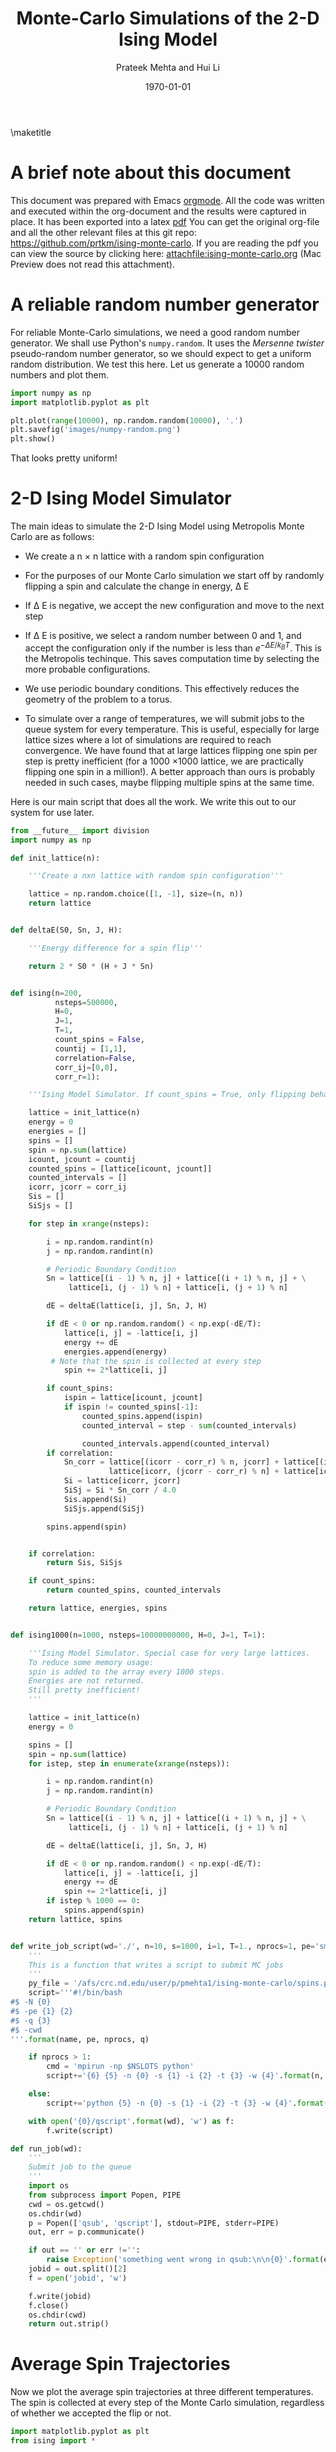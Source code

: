 #+TITLE: Monte-Carlo Simulations of the 2-D Ising Model
#+AUTHOR: Prateek Mehta and Hui Li
#+DATE: \today
#+LATEX_CLASS: cmu-article
#+OPTIONS: ^:{}
#+OPTIONS: toc:nil
#+OPTIONS: tex:t

\maketitle
\tableofcontents

* A brief note about this document
  
This document was prepared with Emacs [[http://orgmode.org][orgmode]]. All the code was written and executed within the org-document and the results were captured in place. It has been exported into a latex [[./ising-monte-carlo.pdf][pdf]] You can get the original org-file and all the other relevant files at this git repo: https://github.com/prtkm/ising-monte-carlo. If you are reading the pdf you can view the source by clicking here: [[attachfile:ising-monte-carlo.org]] (Mac Preview does not read this attachment).


* A reliable random number generator

For reliable Monte-Carlo simulations, we need a good random number generator. We shall use  Python's =numpy.random=. It uses the /Mersenne twister/ pseudo-random number generator, so we should expect to get a uniform random distribution. We test this here. Let us generate a 10000 random numbers and plot them.

#+BEGIN_SRC python
import numpy as np
import matplotlib.pyplot as plt

plt.plot(range(10000), np.random.random(10000), '.')
plt.savefig('images/numpy-random.png')
plt.show()
#+END_SRC

#+RESULTS:

[[./images/numpy-random.png]]

That looks pretty uniform!



* 2-D Ising Model Simulator

The main ideas to simulate the 2-D Ising Model using Metropolis Monte Carlo are as follows:

-  We create a n \times n lattice with a random spin configuration

- For the purposes of our Monte Carlo simulation we start off by randomly flipping a spin and calculate the change in energy, \Delta E

- If \Delta E is negative, we accept the new configuration and move to the next step

- If \Delta E is positive, we select a random number between 0 and 1, and accept the configuration only if the number is less than \(e^{-\Delta E / k_{B}T}\). This is the Metropolis techinque. This saves computation time by selecting the more probable configurations.

- We use periodic boundary conditions. This effectively reduces the geometry of the problem to a torus.

- To simulate over a range of temperatures, we will submit jobs to the queue system for every temperature.  This is useful, especially for large lattice sizes where a lot of simulations are required to reach convergence. We have found that at large lattices flipping one spin per step is pretty inefficient (for a 1000 \times 1000 lattice, we are practically flipping one spin in a million!). A better approach than ours is probably needed in such cases, maybe flipping multiple spins at the same time. 
  
Here is our main script that does all the work. We write this out to our system for use later.
#+BEGIN_SRC python :tangle ising.py
from __future__ import division
import numpy as np

def init_lattice(n):

    '''Create a nxn lattice with random spin configuration'''
    
    lattice = np.random.choice([1, -1], size=(n, n))
    return lattice


def deltaE(S0, Sn, J, H):

    '''Energy difference for a spin flip'''
    
    return 2 * S0 * (H + J * Sn)


def ising(n=200, 
          nsteps=500000,
          H=0,
          J=1,
          T=1,
          count_spins = False,
          countij = [1,1],
          correlation=False,
          corr_ij=[0,0],
          corr_r=1):

    '''Ising Model Simulator. If count_spins = True, only flipping behavior of 1 site is studied.'''
    
    lattice = init_lattice(n)
    energy = 0
    energies = []
    spins = []
    spin = np.sum(lattice)
    icount, jcount = countij
    counted_spins = [lattice[icount, jcount]]
    counted_intervals = []
    icorr, jcorr = corr_ij
    Sis = []
    SiSjs = []
    
    for step in xrange(nsteps):

        i = np.random.randint(n)
        j = np.random.randint(n)

        # Periodic Boundary Condition
        Sn = lattice[(i - 1) % n, j] + lattice[(i + 1) % n, j] + \
             lattice[i, (j - 1) % n] + lattice[i, (j + 1) % n]

        dE = deltaE(lattice[i, j], Sn, J, H)

        if dE < 0 or np.random.random() < np.exp(-dE/T):
            lattice[i, j] = -lattice[i, j]
            energy += dE
            energies.append(energy)
         # Note that the spin is collected at every step
            spin += 2*lattice[i, j]
        
        if count_spins:
            ispin = lattice[icount, jcount]
            if ispin != counted_spins[-1]:
                counted_spins.append(ispin)
                counted_interval = step - sum(counted_intervals)

                counted_intervals.append(counted_interval)
        if correlation:
            Sn_corr = lattice[(icorr - corr_r) % n, jcorr] + lattice[(icorr + corr_r) % n, jcorr] + \
                      lattice[icorr, (jcorr - corr_r) % n] + lattice[icorr, (jcorr + corr_r) % n]
            Si = lattice[icorr, jcorr]
            SiSj = Si * Sn_corr / 4.0
            Sis.append(Si)
            SiSjs.append(SiSj)
            
        spins.append(spin)


    if correlation:
        return Sis, SiSjs
    
    if count_spins:
        return counted_spins, counted_intervals
        
    return lattice, energies, spins
    

def ising1000(n=1000, nsteps=10000000000, H=0, J=1, T=1):

    '''Ising Model Simulator. Special case for very large lattices.
    To reduce some memory usage:
    spin is added to the array every 1000 steps.
    Energies are not returned.
    Still pretty inefficient!
    '''
    
    lattice = init_lattice(n)
    energy = 0

    spins = []
    spin = np.sum(lattice)
    for istep, step in enumerate(xrange(nsteps)):

        i = np.random.randint(n)
        j = np.random.randint(n)

        # Periodic Boundary Condition
        Sn = lattice[(i - 1) % n, j] + lattice[(i + 1) % n, j] + \
             lattice[i, (j - 1) % n] + lattice[i, (j + 1) % n]

        dE = deltaE(lattice[i, j], Sn, J, H)

        if dE < 0 or np.random.random() < np.exp(-dE/T):
            lattice[i, j] = -lattice[i, j]
            energy += dE
            spin += 2*lattice[i, j]
        if istep % 1000 == 0:
            spins.append(spin)
    return lattice, spins


def write_job_script(wd='./', n=10, s=1000, i=1, T=1., nprocs=1, pe='smp', name = 'batch', q = 'long'):
    '''
    This is a function that writes a script to submit MC jobs
    '''
    py_file = '/afs/crc.nd.edu/user/p/pmehta1/ising-monte-carlo/spins.py'
    script='''#!/bin/bash
#$ -N {0}
#$ -pe {1} {2}
#$ -q {3}
#$ -cwd
'''.format(name, pe, nprocs, q)
       
    if nprocs > 1:
        cmd = 'mpirun -np $NSLOTS python'
        script+='{6} {5} -n {0} -s {1} -i {2} -t {3} -w {4}'.format(n, s, i, T, wd, py_file, cmd)

    else:
        script+='python {5} -n {0} -s {1} -i {2} -t {3} -w {4}'.format(n, s, i, T, wd, py_file)

    with open('{0}/qscript'.format(wd), 'w') as f:
        f.write(script)

def run_job(wd):
    '''
    Submit job to the queue
    '''
    import os
    from subprocess import Popen, PIPE
    cwd = os.getcwd()
    os.chdir(wd)
    p = Popen(['qsub', 'qscript'], stdout=PIPE, stderr=PIPE)
    out, err = p.communicate()
    
    if out == '' or err !='':
        raise Exception('something went wrong in qsub:\n\n{0}'.format(err))
    jobid = out.split()[2]
    f = open('jobid', 'w')
  
    f.write(jobid)
    f.close()
    os.chdir(cwd)
    return out.strip()    
#+END_SRC

#+RESULTS:


* Average Spin Trajectories
   
Now we plot the average spin trajectories at three different temperatures. The spin is collected at every step of the Monte Carlo simulation, regardless of whether we accepted the flip or not.

#+BEGIN_SRC python
import matplotlib.pyplot as plt
from ising import *

temperatures = [0.5, 2.27, 5.0]

for T in temperatures:

    lattice, energies, spins = ising(n=20, nsteps = 500000, T=T)
    spins = np.array(spins) / 20. ** 2
    plt.plot(range(len(spins)), spins, label = 'T = {0}'.format(T))
plt.legend(loc = 'best')
plt.xlabel('nSteps')
plt.ylabel('Average Spin')
plt.ylim(-1.2, 1.2)
plt.savefig('images/average-spin.png')
plt.show()

#+END_SRC

#+RESULTS:

[[./images/average-spin.png]]

This looks pretty much like what one would expect. At a low temperature the average spin per site is 1, meaning that all the points in the lattice have the same spin. At a temperature close to Onsager's T_{c}, the system has an intermediate spin, and at a high temperature, the system has no net spin. 



* Magnetization and Susceptibility
In this section, we calculate the magnetization and susceptibility at different lattice sizes and temperatures. 

** Submission to the queue

To simulate things for multiple temperatures and lattice sizes, we submited jobs to the queueing system. This is the python script that we will execute in the queue.

#+BEGIN_SRC python :tangle spins.py
#!/usr/bin/env python
import os
from ising import ising, ising1000
import sys,getopt
opts,args = getopt.getopt(sys.argv[1:],'n:s:i:t:w')

for key, val in opts:

    if key == '-n': n = int(val)
    elif key == '-s': nsteps = int(val)
    elif key == '-t': T = float(val)
    elif key == '-i': index = int(val)
    elif key == '-w': wd = str(val)

if n < 500:
    lattice, energies, spins = ising(n=n, nsteps=nsteps, T=T)
else:
    lattice, spins = ising1000(n=n, nsteps=nsteps, T=T)
    
with open(os.path.join(wd,'temp-{1}.out'.format(wd, index)), 'w') as f:
    for i, spin in enumerate(spins):
        if i % 1000 == 0:
            f.write("{0}\t{1}\n".format(i, spin))   
#+END_SRC

#+RESULTS:

We submit jobs here for multiple lattice sizes and temperatures.

#+BEGIN_SRC python
from ising import *
import os

Ns = [10, 20, 50, 100, 1000]  # System Size
T_Tcs = np.linspace(0.5, 1.7, 30)  # T/Tc
Tc = 2.268  # Onsager's Tc

for n in Ns:
    for i, T_Tc in enumerate(T_Tcs):
        T = T_Tc*Tc
        wd = 'magnetization/size-{0}/temp-{1}'.format(n, i)
        if not os.path.exists(wd): 
            os.makedirs(wd)
        if n !=1000:
            write_job_script(wd=wd, n=n, s= n * 1000000, T=T, i=i)
        else:
            write_job_script(wd=wd, n=n, s= n * 1000000, T=T, i=i, nprocs = 1, q ='long')
        run_job(wd)
#+END_SRC

#+RESULTS:

** Magnetization
Here we plot the magnetization. We see that for larger lattice sizes, the system has not reached equilibirum and the data is very noisy. Otherwise the plot matches what is known, i.e, full magnetization at low temperatures, disorder at higher temperatures, with a transition at the critical temperature. The transition is sharper at larger lattice sizes. 

#+BEGIN_SRC python
from __future__ import division
import matplotlib.pyplot as plt
from ising import *
import os

Ns = [10, 20, 50, 100, 1000]  # System Size
T_Tcs = np.linspace(0.5, 1.7, 30)  # T/Tc
Tc = 2.268  # Onsager's Tc

for n in Ns:
    avgspins = []
    for i, T_Tc in enumerate(T_Tcs):
        T = T_Tc*Tc
        indices, spins = np.loadtxt('magnetization/size-{0}/temp-{1}/temp-{1}.out'.format(n,i), unpack =True)
        spins = spins[int(len(spins)/2):]
        avgspin = np.sum(np.abs(spins)) / n ** 2 / len(spins)
        avgspins.append(avgspin)
    plt.plot(T_Tcs, avgspins, 'o-', label = 'L = {0}'.format(n))

plt.xlabel('T/T$_{c}$', fontsize = 16)
plt.ylabel('<M$_{L}$>', fontsize = 16)
plt.legend()
plt.savefig('images/magnetization.png')
plt.show()
#+END_SRC

#+RESULTS:

[[./images/magnetization.png]]

** Susceptibility

Susceptibility is the second derivative of the energy and measures the extent to which the lattice will be magnitized. It is discontinuous at the critical temperature. We see that the peak gets sharper, and T/T_{c} gets closer to unity with increasing lattice size. This means that larger lattices give better approximations of Onsager's T_{c}, and an inifite lattice would have exact resemblance. The data looks very noisy at high temperatures!

#+BEGIN_SRC python
from __future__ import division
import matplotlib.pyplot as plt
from ising import *
import os

Ns = [10, 20, 50, 100, 1000]  # System Size
T_Tcs = np.linspace(0.5, 1.7, 30)  # T/Tc
Tc = 2.268  # Onsager's Tc

for n in Ns:
    avgspins = []
    Xs = []
    for i, T_Tc in enumerate(T_Tcs):
        T = T_Tc*Tc
        indices, spins = np.loadtxt('magnetization/size-{0}/temp-{1}/temp-{1}.out'.format(n,i), unpack =True)
        spins = spins[int(len(spins)/2):]
        avgspin = np.sum(np.abs(spins)) / n ** 2 / len(spins)
        X =  np.abs(np.sum(((np.abs(spins) / n ** 2) ** 2)) \
                    / len(spins) - avgspin) / T
        avgspins.append(avgspin)
        Xs.append(X)
    plt.plot(T_Tcs, Xs, 'o-', label = 'L = {0}'.format(n))
plt.xlabel('T/T$_{c}$', fontsize = 16)
plt.ylabel('$\chi$', fontsize = 16)
plt.legend()
plt.savefig('images/susseptibility.png')
plt.show()
#+END_SRC

#+RESULTS:

[[./images/susseptibility.png]]



* Finite Size Scaling

We know that in the infinite size limit, all observables behave as \( O \propto |T - T_{c}|^{\alpha}\). To estimate the value of T_{c} and the critical exponent for the magnetization (\Beta), from our simulations, we will do a non linear fit of our data to this relation. For a system size of 50 let us run a few simulations around the critical point so that we can get a good fit it to our scaling relation.

** Job Submission

Here is a script that submits a 100 jobs at different temperatures around the critical point.
#+BEGIN_SRC python
import matplotlib.pyplot as plt
from ising import *
import os

Ns = [50]  # System Size
T_Tcs = np.linspace(0.9, 1.1, 100)  # T/Tc
Tc = 2.268  # Onsager's Tc

for n in Ns:
    for i, T_Tc in enumerate(T_Tcs):
        T = T_Tc*Tc
        wd = 'finite-size-scaling/size-{0}/temp-{1}'.format(n, i)
        if not os.path.exists(wd): 
            os.makedirs(wd)
        write_job_script(wd=wd, n=n, s= n * 1000000, T=T, i=i)
        run_job(wd)
#+END_SRC

#+RESULTS:

** Fitting

Now we are ready to perform the fitting. We select 40 values on the left of the expected Onsager value for T_{c} and do a nonlinear fit.

#+BEGIN_SRC python :results raw :exports both
from __future__ import division
import numpy as np
np.set_printoptions(precision=3)
import matplotlib.pyplot as plt
from pycse import nlinfit
from ising import *

n = 50  # System Size
T_Tcs = np.linspace(0.9, 1.1, 100)  # T/Tc
Tc = 2.268  # Onsager's Tc
outfile = 'finite-size-scaling/size-{0}/temp-{1}/temp-{1}.out'

avgspins = []

for i, T_Tc in enumerate(T_Tcs):
    T = T_Tc*Tc
    indices, spins = np.loadtxt(outfile.format(n,i), unpack =True)
    spins = spins[int(len(spins)/2):]
    avgspin = np.sum(np.abs(spins)) / n ** 2 / len(spins)
    avgspins.append(avgspin)
    
# data
Ts = T_Tcs * Tc

# Let us fit the first 45 values on the left of Onsager's Tc
Ts2fit = Ts[0:40]
avgspins2fit = avgspins[0:40]

# Function to fit to
def M_fit(Ts, Tcinf, beta, a):

    M = a * np.abs((-Ts + Tcinf) / Tcinf) ** beta
    return M

# Initial guess
guess = [2.4, 0.1, 1]

pars, pint, SE = nlinfit(M_fit, Ts2fit, avgspins2fit, guess, alpha=0.05)
Tcinf, beta, a = pint

print 'T_{{c}} = {0:1.3f} (95% confidence interval = {1:1.3f} {2:1.3f}])\n'.format(pars[0], pint[0][0], pint[0][1])
print '\beta = {0:1.3f} (95% confidence interval = [{1:1.3f} {2:1.3f}])'.format(pars[1], pint[1][0], pint[1][1])

# Plotting
Tfit = np.linspace(Ts2fit.min(), Tc)
plt.plot(Ts, avgspins, 'o')
plt.plot(Tfit, M_fit(Tfit, *pars))
plt.xlabel('T$', fontsize=16)
plt.ylabel('<M$_{50}$>', fontsize=16)
plt.savefig('images/finite-size-scaling.png')
plt.show()
#+END_SRC

#+RESULTS:
T_{c} = 2.275 (95% confidence interval = 2.259 2.291])

\beta = 0.111 (95% confidence interval = [0.096 0.127])

[[./images/finite-size-scaling.png]]

Looks like its a pretty good fit. We almost exactly reproduce the literature values!


* Correlation Function
  
The correlation function is given by \(<\sigma_{i} \sigma_{j}> - <\sigma_{i}><\sigma_{j}>\). 

- Let us consider a spin in a 20 \times 20 lattice, say, [i, j].

- Now, at a given separation, r, we can have a spin in four directions, given by [i, j + r], [i, j - r], [i + r, 10], [i - r, 10]. 

- At this point we can calculate the correlation function for various values of r and at different temperatures.

Here is the code that does this.

#+BEGIN_SRC python
from __future__ import division
from ising import *
import matplotlib.pyplot as plt


n = 20 # Lattice size
nsteps = 1000000 

temperatures = [1.5, 2.268, 5.0]
# Different values of the separation
rs = np.arange(1,10, 1)

for T in temperatures:
    corr_funcs = []

    for r in rs:
        Sis, SiSjs = ising(n=n, nsteps=nsteps, correlation=True, corr_ij =[10,10], corr_r=r, T=T)
        Si_avg = sum(Sis) / nsteps
        SiSj_avg = sum(SiSjs) / nsteps
        corr_func = np.abs(SiSj_avg - Si_avg ** 2)
        corr_funcs.append(corr_func)
    plt.plot(rs, corr_funcs, 'o-', label='T = {0}'.format(T))

plt.xlabel('Separation between spins', fontsize =16)
plt.ylabel('Correlation Function', fontsize = 16)
plt.legend()
plt.savefig('images/correlation.png')
plt.show()
#+END_SRC

#+RESULTS:

[[./images/correlation.png]]

It looks like the correlation function decays pretty fast at low and high temperatures because the spin correlates the most with its nearest neighbours and there is no significant long range correlation. However, the correlation function maximum at the critical temperature and we see long range correlation, probably because of the net magnetization of the system.


* A little bit about Umbrella Sampling

Umbrella sampling is a non-Boltzmann sampling technique commonly used in systems where the ergodic behavior is hindered by the energy landscape. For example if there is an energy barrier separating two configurations of the system, it might suffer from poor sampling if Metropolis Monte Carlo is used. This is because in the Metropolis sampling, since the probability of overcoming the barrier is low, configurations on either side of the barrier may be poorly sampled, or even unsampled, by the simulaiton. For example, the melting of a solid has a barrier for phase transition, and a Metropolis simulation might not adequately sample both the solid phase and the liquid phase.

In umbrella sampling, the Boltzmann weighting for Monte Carlo sampling is replaced by a potential chosen to cancel the influence of the energy barrier present, effectively forming a reference system with the barrier removed. The energy is biased like, \( E^{\prime} = E + W \), where W is 0 for the types of configurations we are interested in, but very large for those that we are not interested in. With umbrella sampling, the Monte-Carlo simulation only visits the states we are interested in.

We didn't have time to complete the problem in Chandler 6.10, and it is not shown here.


* Flipping behavior of a single spin

We see that at high temperatures, the spin flips at short intervals. As we decrease the temperature, the spin hardly flips because the system becomes ordered.

#+BEGIN_SRC python
from ising import *
import matplotlib.pyplot as plt
temperatures = np.linspace(1.7, 0.5, 6) * 2.26

ij = [2, 2]
for i, T in enumerate(temperatures):
    counted_spins, counted_intervals = ising(n=10,
                                             nsteps=1000000,
                                             H=0,
                                             J=1,
                                             T=T, 
                                             count_spins=True,
                                             countij=ij)
    plt.subplot(3,2,i+1)
    plt.hist(counted_intervals, 50)
    plt.locator_params(nbins=4)
    plt.title('T/T$_{{c}}$ = {0}'.format(T))
    plt.xlabel('Flip Interval Frequency')
    plt.ylabel('No. of occurances')
plt.tight_layout()
plt.savefig('images/histograms.png')
plt.show()
#+END_SRC

#+RESULTS:

[[./images/histograms.png]]

